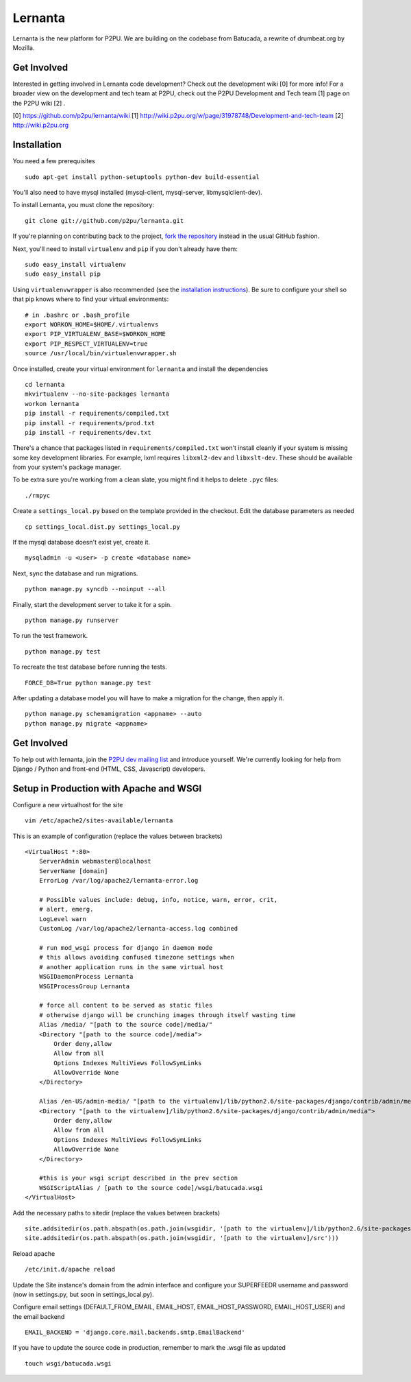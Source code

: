 =========
Lernanta
=========

Lernanta is the new platform for P2PU. We are building on the codebase from
Batucada, a rewrite of drumbeat.org by Mozilla. 

.. _Django: http://www.djangoproject.com/


Get Involved
------------

Interested in getting involved in Lernanta code development? Check out the development wiki [0] for more info! For a broader view on the development and tech team at P2PU, check out the P2PU Development and Tech team [1] page on the P2PU wiki [2] . 

[0] https://github.com/p2pu/lernanta/wiki
[1] http://wiki.p2pu.org/w/page/31978748/Development-and-tech-team
[2] http://wiki.p2pu.org

Installation
------------

You need a few prerequisites ::

   sudo apt-get install python-setuptools python-dev build-essential

You'll also need to have mysql installed (mysql-client, mysql-server, libmysqlclient-dev).

To install Lernanta, you must clone the repository: ::

   git clone git://github.com/p2pu/lernanta.git

If you're planning on contributing back to the project, `fork the repository`_ instead in the usual GitHub fashion.

.. _fork the repository: http://help.github.com/forking/

Next, you'll need to install ``virtualenv`` and ``pip`` if you don't already have them: ::

   sudo easy_install virtualenv
   sudo easy_install pip
   
Using ``virtualenvwrapper`` is also recommended (see the `installation instructions`_). Be sure to configure your shell so that pip knows where to find your virtual environments: ::

   # in .bashrc or .bash_profile
   export WORKON_HOME=$HOME/.virtualenvs
   export PIP_VIRTUALENV_BASE=$WORKON_HOME
   export PIP_RESPECT_VIRTUALENV=true
   source /usr/local/bin/virtualenvwrapper.sh

.. _installation instructions: http://www.doughellmann.com/docs/virtualenvwrapper/

Once installed, create your virtual environment for ``lernanta`` and install the dependencies ::

   cd lernanta
   mkvirtualenv --no-site-packages lernanta 
   workon lernanta
   pip install -r requirements/compiled.txt
   pip install -r requirements/prod.txt
   pip install -r requirements/dev.txt

There's a chance that packages listed in ``requirements/compiled.txt`` won't install cleanly if your system is missing some key development libraries. For example, lxml requires ``libxml2-dev`` and ``libxslt-dev``. These should be available from your system's package manager.
   
To be extra sure you're working from a clean slate, you might find it helps to delete ``.pyc`` files: ::

    ./rmpyc

Create a ``settings_local.py`` based on the template provided in the checkout. Edit the database parameters as needed ::

   cp settings_local.dist.py settings_local.py

If the mysql database doesn't exist yet, create it. ::

   mysqladmin -u <user> -p create <database name>
 
Next, sync the database and run migrations. ::

   python manage.py syncdb --noinput --all

Finally, start the development server to take it for a spin. ::

   python manage.py runserver 

To run the test framework. ::

   python manage.py test

To recreate the test database before running the tests. ::

   FORCE_DB=True python manage.py test

After updating a database model you will have to make a migration for the change, then apply it. ::

   python manage.py schemamigration <appname> --auto
   python manage.py migrate <appname>

Get Involved
------------

To help out with lernanta, join the `P2PU dev mailing list`_ and introduce yourself. We're currently looking for help from Django / Python and front-end (HTML, CSS, Javascript) developers. 

.. _P2PU dev mailing list: http://lists.p2pu.org/mailman/listinfo/p2pu-dev

Setup in Production with Apache and WSGI
------------

Configure a new virtualhost for the site ::

    vim /etc/apache2/sites-available/lernanta

This is an example of configuration (replace the values between brackets) ::

    <VirtualHost *:80>
        ServerAdmin webmaster@localhost
        ServerName [domain]
        ErrorLog /var/log/apache2/lernanta-error.log

        # Possible values include: debug, info, notice, warn, error, crit,
        # alert, emerg.
        LogLevel warn
        CustomLog /var/log/apache2/lernanta-access.log combined

        # run mod_wsgi process for django in daemon mode
        # this allows avoiding confused timezone settings when
        # another application runs in the same virtual host
        WSGIDaemonProcess Lernanta
        WSGIProcessGroup Lernanta

        # force all content to be served as static files
        # otherwise django will be crunching images through itself wasting time
        Alias /media/ "[path to the source code]/media/"
        <Directory "[path to the source code]/media">
            Order deny,allow
            Allow from all
            Options Indexes MultiViews FollowSymLinks
            AllowOverride None
        </Directory>

        Alias /en-US/admin-media/ "[path to the virtualenv]/lib/python2.6/site-packages/django/contrib/admin/media/"
        <Directory "[path to the virtualenv]/lib/python2.6/site-packages/django/contrib/admin/media">
            Order deny,allow
            Allow from all
            Options Indexes MultiViews FollowSymLinks
            AllowOverride None
        </Directory>

        #this is your wsgi script described in the prev section
        WSGIScriptAlias / [path to the source code]/wsgi/batucada.wsgi
    </VirtualHost>

Add the necessary paths to sitedir (replace the values between brackets) ::

   site.addsitedir(os.path.abspath(os.path.join(wsgidir, '[path to the virtualenv]/lib/python2.6/site-packages')))
   site.addsitedir(os.path.abspath(os.path.join(wsgidir, '[path to the virtualenv]/src')))

Reload apache ::

   /etc/init.d/apache reload

Update the Site instance's domain from the admin interface and configure your SUPERFEEDR username and password (now in settings.py, but soon in settings_local.py).

Configure email settings (DEFAULT_FROM_EMAIL, EMAIL_HOST, EMAIL_HOST_PASSWORD, EMAIL_HOST_USER) and the email backend ::

   EMAIL_BACKEND = 'django.core.mail.backends.smtp.EmailBackend'

If you have to update the source code in production, remember to mark the .wsgi file as updated ::

   touch wsgi/batucada.wsgi

